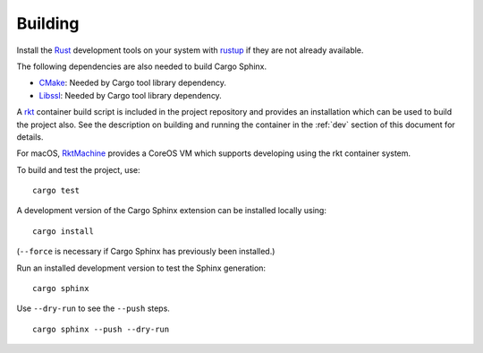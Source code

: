 Building
========
Install the Rust_ development tools on your system with rustup_ if they are
not already available.

.. _Rust: https://www.rust-lang.org
.. _rustup: https://www.rustup.rs

The following dependencies are also needed to build Cargo Sphinx.

* CMake_: Needed by Cargo tool library dependency.
* Libssl_: Needed by Cargo tool library dependency.

.. _CMake: https://cmake.org
.. _Libssl: https://wiki.openssl.org/index.php/Libssl_API

A rkt_ container build script is included in the project repository and
provides an installation which can be used to build the project also. See the
description on building and running the container in the :ref:`dev` section
of this document for details.

.. _rkt: https://coreos.com/rkt

For macOS, RktMachine_ provides a CoreOS VM which supports developing using
the rkt container system.

.. _RktMachine: https://github.com/woofwoofinc/rktmachine

To build and test the project, use:

::

    cargo test

A development version of the Cargo Sphinx extension can be installed locally
using:

::

    cargo install

(``--force`` is necessary if Cargo Sphinx has previously been installed.)

Run an installed development version to test the Sphinx generation:

::

    cargo sphinx

Use ``--dry-run`` to see the ``--push`` steps.

::

    cargo sphinx --push --dry-run
